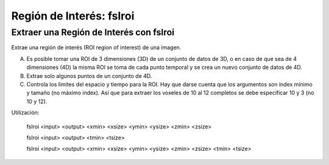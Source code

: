 Región de Interés: fslroi
=========================


Extraer una Región de Interés con fslroi 
-----------------------

Extrae una región de interés (ROI region of interest) de una imagen.

A) Es posible tomar una ROI de 3 dimensiones (3D) de un conjunto de datos de 3D, o en caso de que sea de 4 dimensiones (4D) la misma ROI se toma de cada punto temporal y se crea un nuevo conjunto de datos de 4D.

B) Extrae solo algunos puntos de un conjunto de 4D.

C) Controla los limites del espacio y tiempo para la ROI. Hay que darse cuenta que los argumentos son index mínimo y tamaño (no máximo index). Así que para extraer los voxeles de 10 al 12 completos se debe especificar 10 y 3 (no 10 y 12).


Utilización:

       fslroi <input> <output> <xmin> <xsize> <ymin> <ysize> <zmin> <zsize> 

  

       fslroi <input> <output> <tmin> <tsize>       

       fslroi <input> <output> <xmin> <xsize> <ymin> <ysize> <zmin> <zsize> <tmin> <tsize>       

  
